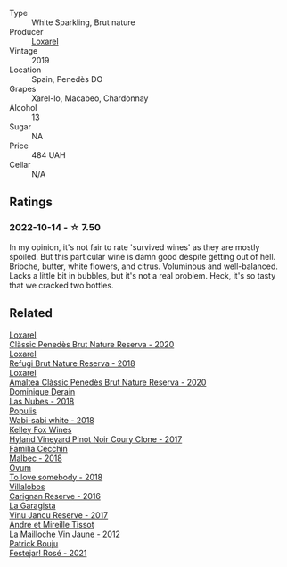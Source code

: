 #+attr_html: :class wine-main-image
[[file:/images/26/16849c-0e41-49f1-b769-12eb4a02a413/2022-10-15-13-45-14-7679E8EA-07AF-45B9-B10B-D9AB4EBB1DC0-1-105-c@512.webp]]

- Type :: White Sparkling, Brut nature
- Producer :: [[barberry:/producers/b26ec7b9-a4d6-4918-a384-f2f1fb1f2f6a][Loxarel]]
- Vintage :: 2019
- Location :: Spain, Penedès DO
- Grapes :: Xarel-lo, Macabeo, Chardonnay
- Alcohol :: 13
- Sugar :: NA
- Price :: 484 UAH
- Cellar :: N/A

** Ratings

*** 2022-10-14 - ☆ 7.50

In my opinion, it's not fair to rate 'survived wines' as they are mostly spoiled. But this particular wine is damn good despite getting out of hell. Brioche, butter, white flowers, and citrus. Voluminous and well-balanced. Lacks a little bit in bubbles, but it's not a real problem. Heck, it's so tasty that we cracked two bottles.

** Related

#+begin_export html
<div class="flex-container">
  <a class="flex-item flex-item-left" href="/wines/0bf73b38-a422-4482-9ed0-8ce6ea74981e.html">
    <img class="flex-bottle" src="/images/0b/f73b38-a422-4482-9ed0-8ce6ea74981e/2023-03-09-11-33-05-IMG-5395@512.webp"></img>
    <section class="h">Loxarel</section>
    <section class="h text-bolder">Clàssic Penedès Brut Nature Reserva - 2020</section>
  </a>

  <a class="flex-item flex-item-right" href="/wines/369320be-e14f-49f3-9d81-f91f826875b7.html">
    <img class="flex-bottle" src="/images/36/9320be-e14f-49f3-9d81-f91f826875b7/2022-09-26-18-34-01-9AA64A2B-CCB2-4D28-A801-9E0D56F58E9C-1-102-o@512.webp"></img>
    <section class="h">Loxarel</section>
    <section class="h text-bolder">Refugi Brut Nature Reserva - 2018</section>
  </a>

  <a class="flex-item flex-item-left" href="/wines/49234287-d036-4017-9bfb-480b26e6516d.html">
    <img class="flex-bottle" src="/images/49/234287-d036-4017-9bfb-480b26e6516d/2023-04-15-12-50-28-4F899CCB-E1DA-4BA9-B34B-CD93D81962E8-1-105-c@512.webp"></img>
    <section class="h">Loxarel</section>
    <section class="h text-bolder">Amaltea Clàssic Penedès Brut Nature Reserva - 2020</section>
  </a>

  <a class="flex-item flex-item-right" href="/wines/0eee744d-c822-471a-8a3f-ba0c7d452893.html">
    <img class="flex-bottle" src="/images/0e/ee744d-c822-471a-8a3f-ba0c7d452893/2022-10-15-13-26-17-FAA775D9-D4D0-4C09-9062-A4386280048E-1-105-c@512.webp"></img>
    <section class="h">Dominique Derain</section>
    <section class="h text-bolder">Las Nubes - 2018</section>
  </a>

  <a class="flex-item flex-item-left" href="/wines/3e3afebf-0122-4708-86af-46c1f53b4078.html">
    <img class="flex-bottle" src="/images/3e/3afebf-0122-4708-86af-46c1f53b4078/2022-10-15-13-13-11-CFB7B836-9D1C-45F3-AD81-F02B7B7B0F4D-1-105-c@512.webp"></img>
    <section class="h">Populis</section>
    <section class="h text-bolder">Wabi-sabi white - 2018</section>
  </a>

  <a class="flex-item flex-item-right" href="/wines/4a5c59e8-9273-4dc8-a6de-9af531084fd1.html">
    <img class="flex-bottle" src="/images/4a/5c59e8-9273-4dc8-a6de-9af531084fd1/2022-10-15-13-43-45-E3319622-8562-448E-B40F-C269C3C75337-1-105-c@512.webp"></img>
    <section class="h">Kelley Fox Wines</section>
    <section class="h text-bolder">Hyland Vineyard Pinot Noir Coury Clone - 2017</section>
  </a>

  <a class="flex-item flex-item-left" href="/wines/5bea4ba4-aaef-402e-9bd0-f8ad5da2c5e3.html">
    <img class="flex-bottle" src="/images/5b/ea4ba4-aaef-402e-9bd0-f8ad5da2c5e3/2022-10-15-13-39-17-FE860E62-C836-46EC-9B89-C17CD955041C-1-105-c@512.webp"></img>
    <section class="h">Familia Cecchin</section>
    <section class="h text-bolder">Malbec - 2018</section>
  </a>

  <a class="flex-item flex-item-right" href="/wines/68aa146e-d0bc-4688-8e46-9e4f7bfd3c26.html">
    <img class="flex-bottle" src="/images/68/aa146e-d0bc-4688-8e46-9e4f7bfd3c26/2022-10-15-13-16-29-A4DFF406-D8C6-4A23-8CED-E7D6761C99CF-1-105-c@512.webp"></img>
    <section class="h">Ovum</section>
    <section class="h text-bolder">To love somebody - 2018</section>
  </a>

  <a class="flex-item flex-item-left" href="/wines/8d4f1f71-ee82-481b-a9a1-6cf5e03e00d9.html">
    <img class="flex-bottle" src="/images/8d/4f1f71-ee82-481b-a9a1-6cf5e03e00d9/2022-10-15-13-38-21-6D19C4E7-370B-4284-B92D-30EC4908AEA9-1-105-c@512.webp"></img>
    <section class="h">Villalobos</section>
    <section class="h text-bolder">Carignan Reserve - 2016</section>
  </a>

  <a class="flex-item flex-item-right" href="/wines/af5f10f3-a2a0-4f25-997a-6a5c6b81159c.html">
    <img class="flex-bottle" src="/images/af/5f10f3-a2a0-4f25-997a-6a5c6b81159c/2022-09-25-12-45-38-18360C47-A6DD-4BC0-94B1-FD52EDDB44F6-1-105-c@512.webp"></img>
    <section class="h">La Garagista</section>
    <section class="h text-bolder">Vinu Jancu Reserve - 2017</section>
  </a>

  <a class="flex-item flex-item-left" href="/wines/d8cdf174-081b-47a2-8d6b-ef54288feae5.html">
    <img class="flex-bottle" src="/images/d8/cdf174-081b-47a2-8d6b-ef54288feae5/2022-10-15-13-45-42-B777EC9D-F8D1-4F34-AA68-10950730C354-1-105-c@512.webp"></img>
    <section class="h">Andre et Mireille Tissot</section>
    <section class="h text-bolder">La Mailloche Vin Jaune - 2012</section>
  </a>

  <a class="flex-item flex-item-right" href="/wines/eb0e3f46-1417-4e4d-acc5-1fe5e6650a48.html">
    <img class="flex-bottle" src="/images/eb/0e3f46-1417-4e4d-acc5-1fe5e6650a48/2022-10-15-13-04-56-39D20449-FB2C-4F3F-9121-51B05114536B-1-105-c@512.webp"></img>
    <section class="h">Patrick Bouju</section>
    <section class="h text-bolder">Festejar! Rosé - 2021</section>
  </a>

</div>
#+end_export
